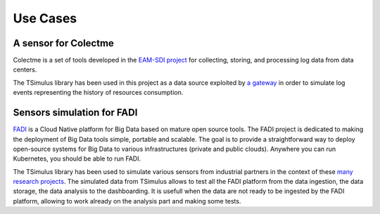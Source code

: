 Use Cases
*********

A sensor for Colectme
=====================

Colectme is a set of tools developed in the `EAM-SDI project <https://www.cetic.be/EAM-SDI-2301>`_ for collecting, storing,
and processing log data from data centers.

The TSimulus library has been used in this project as a data source exploited by `a gateway <https://gitlab.com/colectme/gateway>`_
in order to simulate log events representing the history of resources consumption.

Sensors simulation for FADI
=====================

`FADI <https://fadi.cetic.be/>`_ is a Cloud Native platform for Big Data based on mature open source tools. The FADI project is dedicated to making the deployment of Big Data tools simple, portable and scalable. The goal is to provide a straightforward way to deploy open-source systems for Big Data to various infrastructures (private and public clouds). Anywhere you can run Kubernetes, you should be able to run FADI.

The TSimulus library has been used to simulate various sensors from industrial partners in the context of these `many research projects <https://github.com/cetic/fadi#thanks>`_. The simulated data from TSimulus allows to test all the FADI platform from the data ingestion, the data storage, the data analysis to the dashboarding. It is usefull when the data are not ready to be ingested by the FADI platform, allowing to work already on the analysis part and making some tests. 
